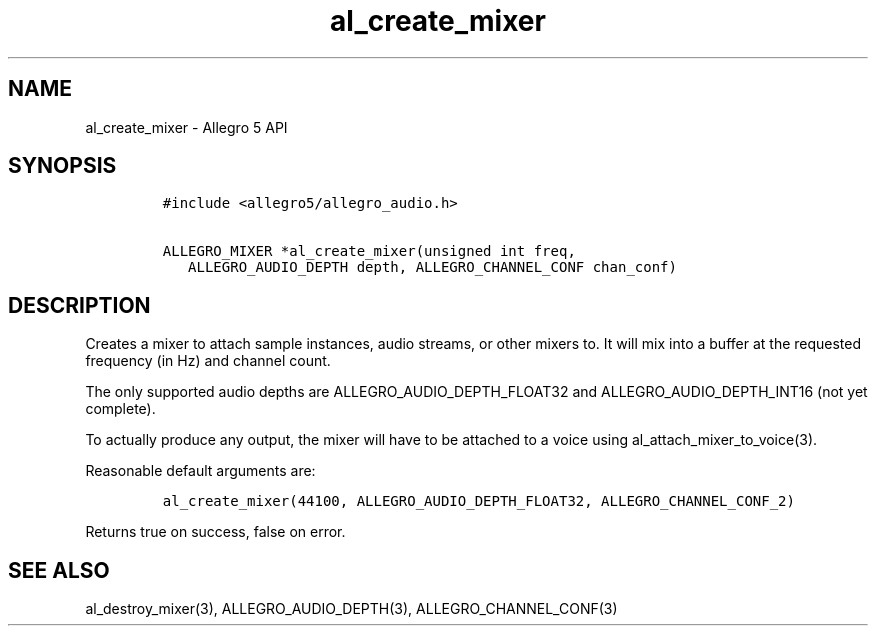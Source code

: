 .\" Automatically generated by Pandoc 3.1.3
.\"
.\" Define V font for inline verbatim, using C font in formats
.\" that render this, and otherwise B font.
.ie "\f[CB]x\f[]"x" \{\
. ftr V B
. ftr VI BI
. ftr VB B
. ftr VBI BI
.\}
.el \{\
. ftr V CR
. ftr VI CI
. ftr VB CB
. ftr VBI CBI
.\}
.TH "al_create_mixer" "3" "" "Allegro reference manual" ""
.hy
.SH NAME
.PP
al_create_mixer - Allegro 5 API
.SH SYNOPSIS
.IP
.nf
\f[C]
#include <allegro5/allegro_audio.h>

ALLEGRO_MIXER *al_create_mixer(unsigned int freq,
   ALLEGRO_AUDIO_DEPTH depth, ALLEGRO_CHANNEL_CONF chan_conf)
\f[R]
.fi
.SH DESCRIPTION
.PP
Creates a mixer to attach sample instances, audio streams, or other
mixers to.
It will mix into a buffer at the requested frequency (in Hz) and channel
count.
.PP
The only supported audio depths are ALLEGRO_AUDIO_DEPTH_FLOAT32 and
ALLEGRO_AUDIO_DEPTH_INT16 (not yet complete).
.PP
To actually produce any output, the mixer will have to be attached to a
voice using al_attach_mixer_to_voice(3).
.PP
Reasonable default arguments are:
.IP
.nf
\f[C]
al_create_mixer(44100, ALLEGRO_AUDIO_DEPTH_FLOAT32, ALLEGRO_CHANNEL_CONF_2)
\f[R]
.fi
.PP
Returns true on success, false on error.
.SH SEE ALSO
.PP
al_destroy_mixer(3), ALLEGRO_AUDIO_DEPTH(3), ALLEGRO_CHANNEL_CONF(3)
